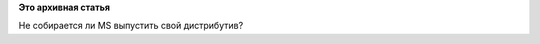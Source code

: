 .. title: Greg KH зачем-то наведывался в Microsoft!
.. slug: greg-kh-зачем-то-наведывался-в-microsoft
.. date: 2014-06-20 23:17:03
.. tags:
.. category:
.. link:
.. description:
.. type: text
.. author: Peter Lemenkov

**Это архивная статья**


|image0|
Не собирается ли MS выпустить свой дистрибутив?

.. |image0| image:: https://lh3.googleusercontent.com/-yGJNKrFHkdY/U5JKcK9opUI/AAAAAAAAJwA/gK94xlRzz8M/w506-h380/14%2B-%2B1
   :target: https://plus.google.com/111049168280159033135/posts/S3bxzfGC7px
